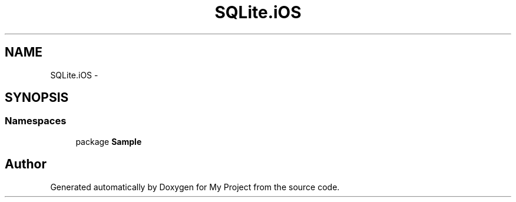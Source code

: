 .TH "SQLite.iOS" 3 "Tue Jul 1 2014" "My Project" \" -*- nroff -*-
.ad l
.nh
.SH NAME
SQLite.iOS \- 
.SH SYNOPSIS
.br
.PP
.SS "Namespaces"

.in +1c
.ti -1c
.RI "package \fBSample\fP"
.br
.in -1c
.SH "Author"
.PP 
Generated automatically by Doxygen for My Project from the source code\&.
